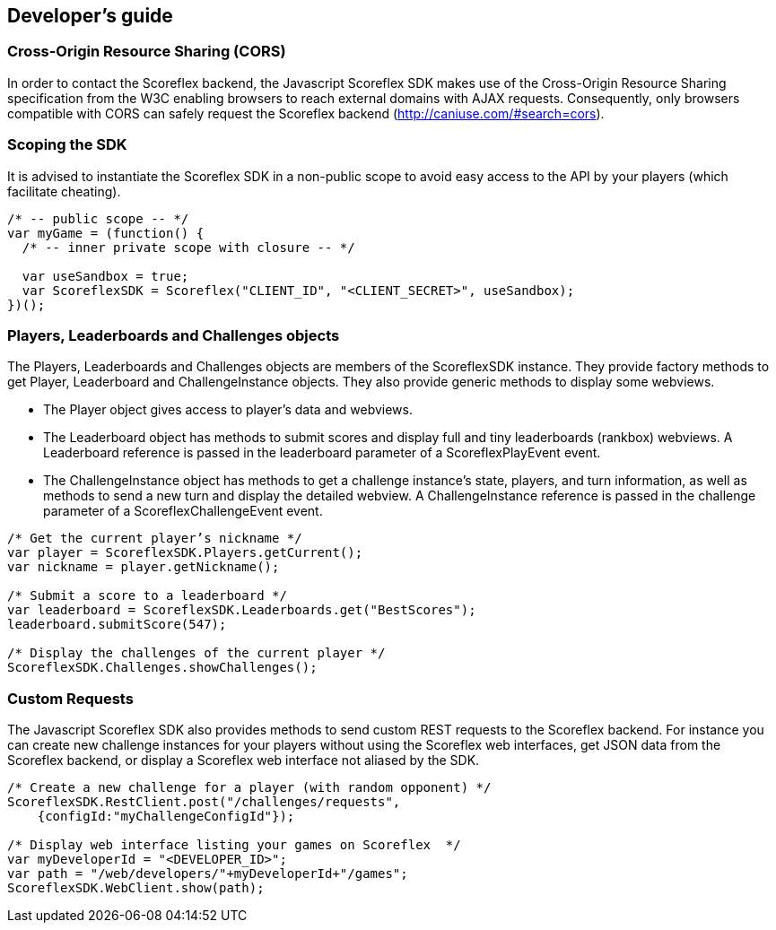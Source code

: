 [[web-developers-guide]]
[role="chunk-page chunk-toc"]
== Developer's guide

[[web-developers-guide-cross-origin-resource-sharing]]
=== Cross-Origin Resource Sharing (CORS)

In order to contact the Scoreflex backend, the Javascript Scoreflex SDK
makes use of the Cross-Origin Resource Sharing specification from the
W3C enabling browsers to reach external domains with AJAX requests.
Consequently, only browsers compatible with CORS can safely request the
Scoreflex backend (http://caniuse.com/#search=cors).

[[web-developers-guide-scoping-the-sdk]]
=== Scoping the SDK

It is advised to instantiate the Scoreflex SDK in a non-public scope to
avoid easy access to the API by your players (which facilitate
cheating).

[source,js]
----
/* -- public scope -- */
var myGame = (function() {
  /* -- inner private scope with closure -- */

  var useSandbox = true;
  var ScoreflexSDK = Scoreflex("CLIENT_ID", "<CLIENT_SECRET>", useSandbox);
})();
----

[[web-developers-guide-players-leaderboards-and-challenges-objects]]
=== Players, Leaderboards and Challenges objects

The +Players+, +Leaderboards+ and +Challenges+ objects are members of the
+ScoreflexSDK+ instance. They provide factory methods to get +Player+,
+Leaderboard+ and +ChallengeInstance+ objects. They also provide generic
methods to display some webviews.

* The +Player+ object gives access to player’s data and webviews.
* The +Leaderboard+ object has methods to submit scores and display full
  and tiny leaderboards (rankbox) webviews. A +Leaderboard+ reference is
  passed in the +leaderboard+ parameter of a +ScoreflexPlayEvent+ event.
* The +ChallengeInstance+ object has methods to get a challenge instance’s
  state, players, and turn information, as well as methods to send a new
  turn and display the detailed webview. A +ChallengeInstance+ reference is
  passed in the +challenge+ parameter of a +ScoreflexChallengeEvent+ event.

[source,js]
----
/* Get the current player’s nickname */
var player = ScoreflexSDK.Players.getCurrent();
var nickname = player.getNickname();

/* Submit a score to a leaderboard */
var leaderboard = ScoreflexSDK.Leaderboards.get("BestScores");
leaderboard.submitScore(547);

/* Display the challenges of the current player */
ScoreflexSDK.Challenges.showChallenges();
----

[[web-developers-guide-custom-requests]]
=== Custom Requests

The Javascript Scoreflex SDK also provides methods to send custom REST
requests to the Scoreflex backend. For instance you can create new
challenge instances for your players without using the Scoreflex web
interfaces, get JSON data from the Scoreflex backend, or display a
Scoreflex web interface not aliased by the SDK.

[source,js]
----
/* Create a new challenge for a player (with random opponent) */
ScoreflexSDK.RestClient.post("/challenges/requests",
    {configId:"myChallengeConfigId"});

/* Display web interface listing your games on Scoreflex  */
var myDeveloperId = "<DEVELOPER_ID>";
var path = "/web/developers/"+myDeveloperId+"/games";
ScoreflexSDK.WebClient.show(path);
----
